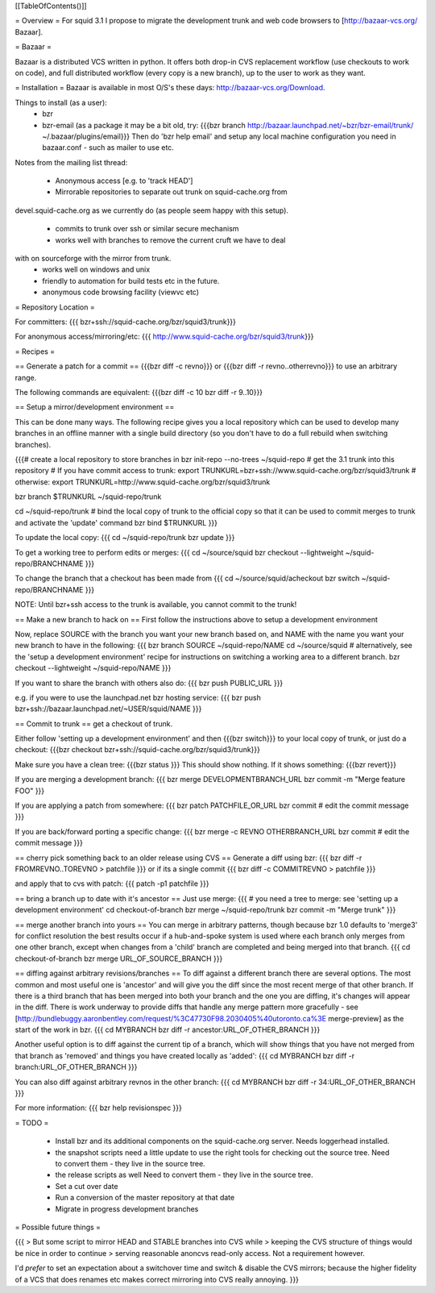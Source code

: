 [[TableOfContents()]]

= Overview =
For squid 3.1 I propose to migrate the development trunk and web code browsers to [http://bazaar-vcs.org/ Bazaar].

= Bazaar =

Bazaar is a distributed VCS written in python. It offers both drop-in CVS replacement workflow (use checkouts to work on code), and full distributed workflow (every copy is a new branch), up to the user to work as they want.

= Installation =
Bazaar is available in most O/S's these days: http://bazaar-vcs.org/Download.

Things to install (as a user):
 * bzr
 * bzr-email (as a package it may be a bit old, try:
   {{{bzr branch http://bazaar.launchpad.net/~bzr/bzr-email/trunk/ ~/.bazaar/plugins/email}}}
   Then do 'bzr help email' and setup any local machine configuration you need in bazaar.conf - such as mailer to use etc.

Notes from the mailing list thread:

 * Anonymous access [e.g. to 'track HEAD']
 * Mirrorable repositories to separate out trunk on squid-cache.org from
devel.squid-cache.org as we currently do (as people seem happy with this
setup).
 * commits to trunk over ssh or similar secure mechanism
 * works well with branches to remove the current cruft we have to deal
with on sourceforge with the mirror from trunk.
 * works well on windows and unix
 * friendly to automation for build tests etc in the future.
 * anonymous code browsing facility (viewvc etc)

= Repository Location =

For committers:
{{{
bzr+ssh://squid-cache.org/bzr/squid3/trunk}}}

For anonymous access/mirroring/etc:
{{{
http://www.squid-cache.org/bzr/squid3/trunk}}}

= Recipes =

== Generate a patch for a commit ==
{{{bzr diff -c revno}}} or
{{{bzr diff -r revno..otherrevno}}} to use an arbitrary range.

The following commands are equivalent:
{{{bzr diff -c 10
bzr diff -r 9..10}}}

== Setup a mirror/development environment ==

This can be done many ways. The following recipe gives you a local repository which can be used to develop many branches in an offline manner with a single build directory (so you don't have to do a full rebuild when switching branches).

{{{# create a local repository to store branches in
bzr init-repo --no-trees ~/squid-repo
# get the 3.1 trunk into this repository
# If you have commit access to trunk:
export TRUNKURL=bzr+ssh://www.squid-cache.org/bzr/squid3/trunk
# otherwise:
export TRUNKURL=http://www.squid-cache.org/bzr/squid3/trunk

bzr branch $TRUNKURL ~/squid-repo/trunk

cd ~/squid-repo/trunk
# bind the local copy of trunk to the official copy so that it can be used to commit merges to trunk and activate the 'update' command
bzr bind $TRUNKURL
}}}

To update the local copy:
{{{
cd ~/squid-repo/trunk
bzr update
}}}

To get a working tree to perform edits or merges:
{{{
cd ~/source/squid
bzr checkout --lightweight ~/squid-repo/BRANCHNAME
}}}

To change the branch that a checkout has been made from
{{{
cd ~/source/squid/acheckout
bzr switch ~/squid-repo/BRANCHNAME
}}}

NOTE: Until bzr+ssh access to the trunk is available, you cannot commit to the trunk!

== Make a new branch to hack on ==
First follow the instructions above to setup a development environment

Now, replace SOURCE with the branch you want your new branch based on, and NAME with the name you want your new branch to have in the following:
{{{
bzr branch SOURCE ~/squid-repo/NAME
cd ~/source/squid
# alternatively, see the 'setup a development environment' recipe for instructions on switching a working area to a different branch.
bzr checkout --lightweight ~/squid-repo/NAME
}}}

If you want to share the branch with others also do:
{{{
bzr push PUBLIC_URL
}}}

e.g. if you were to use the launchpad.net bzr hosting service:
{{{
bzr push bzr+ssh://bazaar.launchpad.net/~USER/squid/NAME
}}}

== Commit to trunk ==
get a checkout of trunk.

Either follow 'setting up a development environment' and then {{{bzr switch}}} to your local copy of trunk, or just do a checkout:
{{{bzr checkout bzr+ssh://squid-cache.org/bzr/squid3/trunk}}}

Make sure you have a clean tree:
{{{bzr status
}}} This should show nothing. If it shows something:
{{{bzr revert}}}

If you are merging a development branch:
{{{
bzr merge DEVELOPMENTBRANCH_URL
bzr commit -m "Merge feature FOO"
}}}

If you are applying a patch from somewhere:
{{{
bzr patch PATCHFILE_OR_URL
bzr commit
# edit the commit message
}}}

If you are back/forward porting a specific change:
{{{
bzr merge -c REVNO OTHERBRANCH_URL
bzr commit
# edit the commit message
}}}

== cherry pick something back to an older release using CVS ==
Generate a diff using bzr:
{{{
bzr diff -r FROMREVNO..TOREVNO > patchfile
}}}
or if its a single commit
{{{
bzr diff -c COMMITREVNO > patchfile
}}}

and apply that to cvs with patch:
{{{
patch -p1 patchfile
}}}

== bring a branch up to date with it's ancestor ==
Just use merge:
{{{
# you need a tree to merge: see 'setting up a development environment'
cd checkout-of-branch
bzr merge ~/squid-repo/trunk
bzr commit -m "Merge trunk"
}}}

== merge another branch into yours ==
You can merge in arbitrary patterns, though because bzr 1.0 defaults to 'merge3' for conflict resolution the best results occur if a hub-and-spoke system is used where each branch only merges from one other branch, except when changes from a 'child' branch are completed and being merged into that branch.
{{{
cd checkout-of-branch
bzr merge URL_OF_SOURCE_BRANCH
}}}

== diffing against arbitrary revisions/branches ==
To diff against a different branch there are several options.
The most common and most useful one is 'ancestor' and will give you the diff since the most recent merge of that other branch.
If there is a third branch that has been merged into both your branch and the one you are diffing, it's changes will appear in the diff. There is work underway to provide diffs that handle any merge pattern more gracefully - see [http://bundlebuggy.aaronbentley.com/request/%3C47730F98.2030405%40utoronto.ca%3E merge-preview] as the start of the work in bzr.
{{{
cd MYBRANCH
bzr diff -r ancestor:URL_OF_OTHER_BRANCH
}}}

Another useful option is to diff against the current tip of a branch, which will show things that you have not merged from that branch as 'removed' and things you have created locally as 'added':
{{{
cd MYBRANCH
bzr diff -r branch:URL_OF_OTHER_BRANCH
}}}

You can also diff against arbitrary revnos in the other branch:
{{{
cd MYBRANCH
bzr diff -r 34:URL_OF_OTHER_BRANCH
}}}

For more information: 
{{{
bzr help revisionspec
}}}

= TODO =

 * Install bzr and its additional components on the squid-cache.org server.
   Needs loggerhead installed.

 * the snapshot scripts need a little update to use the right tools for checking out the source tree.
   Need to convert them - they live in the source tree.

 * the release scripts as well
   Need to convert them - they live in the source tree.

 * Set a cut over date

 * Run a conversion of the master repository at that date

 * Migrate in progress development branches

= Possible future things =

{{{
> But some script to mirror HEAD and STABLE branches into CVS while
> keeping the CVS structure of things would be nice in order to continue
> serving reasonable anoncvs read-only access. Not a requirement however.

I'd *prefer* to set an expectation about a switchover time and switch &
disable the CVS mirrors; because the higher fidelity of a VCS that does
renames etc makes correct mirroring into CVS really annoying.
}}}
